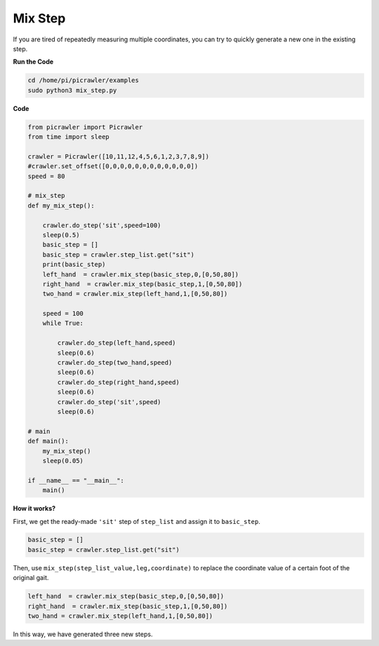 Mix Step
=================

If you are tired of repeatedly measuring multiple coordinates, you can try to quickly generate a new one in the existing step.


**Run the Code**

.. raw:: html

    <run></run>

.. code-block::

    cd /home/pi/picrawler/examples
    sudo python3 mix_step.py



**Code**

.. code-block:: python


    from picrawler import Picrawler
    from time import sleep

    crawler = Picrawler([10,11,12,4,5,6,1,2,3,7,8,9]) 
    #crawler.set_offset([0,0,0,0,0,0,0,0,0,0,0,0])
    speed = 80

    # mix_step
    def my_mix_step():

        crawler.do_step('sit',speed=100)
        sleep(0.5)
        basic_step = []
        basic_step = crawler.step_list.get("sit")
        print(basic_step)
        left_hand  = crawler.mix_step(basic_step,0,[0,50,80])
        right_hand  = crawler.mix_step(basic_step,1,[0,50,80])
        two_hand = crawler.mix_step(left_hand,1,[0,50,80])

        speed = 100
        while True:
            
            crawler.do_step(left_hand,speed)
            sleep(0.6)
            crawler.do_step(two_hand,speed)
            sleep(0.6)
            crawler.do_step(right_hand,speed)
            sleep(0.6)
            crawler.do_step('sit',speed)
            sleep(0.6)

    # main
    def main():
        my_mix_step()
        sleep(0.05)

    if __name__ == "__main__":
        main()

**How it works?**

First, we get the ready-made ``'sit'`` step of ``step_list`` and assign it to ``basic_step``.

.. code-block:: python

    basic_step = []
    basic_step = crawler.step_list.get("sit")

Then, use ``mix_step(step_list_value,leg,coordinate)`` to replace the coordinate value of a certain foot of the original gait.

.. code-block:: python

    left_hand  = crawler.mix_step(basic_step,0,[0,50,80])
    right_hand  = crawler.mix_step(basic_step,1,[0,50,80])
    two_hand = crawler.mix_step(left_hand,1,[0,50,80])

In this way, we have generated three new steps.